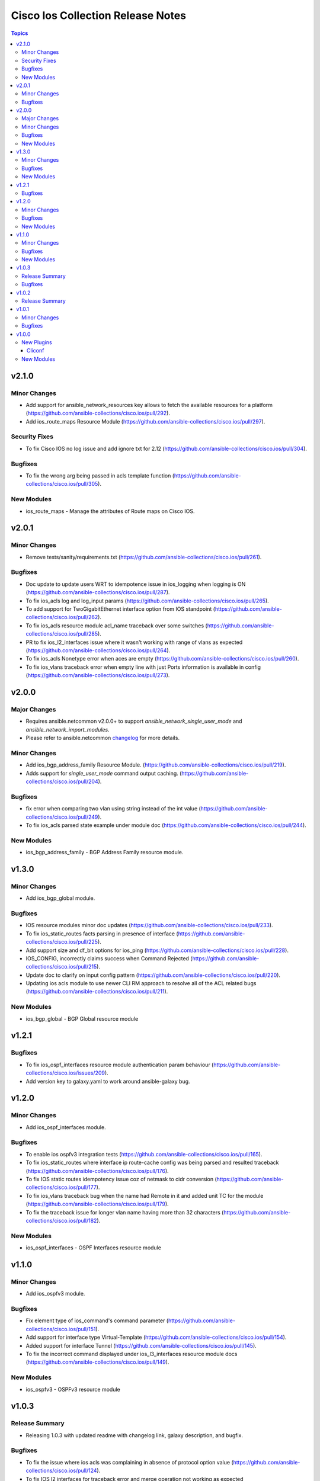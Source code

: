 ==================================
Cisco Ios Collection Release Notes
==================================

.. contents:: Topics

v2.1.0
======

Minor Changes
-------------
- Add support for ansible_network_resources key allows to fetch the available resources for a platform (https://github.com/ansible-collections/cisco.ios/pull/292).
- Add ios_route_maps Resource Module (https://github.com/ansible-collections/cisco.ios/pull/297).

Security Fixes
--------------
- To fix Cisco IOS no log issue and add ignore txt for 2.12 (https://github.com/ansible-collections/cisco.ios/pull/304).

Bugfixes
--------
- To fix the wrong arg being passed in acls template function (https://github.com/ansible-collections/cisco.ios/pull/305).

New Modules
-----------

- ios_route_maps - Manage the attributes of Route maps on Cisco IOS.

v2.0.1
======

Minor Changes
-------------
- Remove tests/sanity/requirements.txt (https://github.com/ansible-collections/cisco.ios/pull/261).

Bugfixes
--------
- Doc update to update users WRT to idempotence issue in ios_logging when logging is ON (https://github.com/ansible-collections/cisco.ios/pull/287).
- To fix ios_acls log and log_input params (https://github.com/ansible-collections/cisco.ios/pull/265).
- To add support for TwoGigabitEthernet interface option from IOS standpoint (https://github.com/ansible-collections/cisco.ios/pull/262).
- To fix ios_acls resource module acl_name traceback over some switches (https://github.com/ansible-collections/cisco.ios/pull/285).
- PR to fix ios_l2_interfaces issue where it wasn't working with range of vlans as expected (https://github.com/ansible-collections/cisco.ios/pull/264).
- To fix ios_acls Nonetype error when aces are empty (https://github.com/ansible-collections/cisco.ios/pull/260).
- To fix ios_vlans traceback error when empty line with just Ports information is available in config (https://github.com/ansible-collections/cisco.ios/pull/273).

v2.0.0
======

Major Changes
-------------

- Requires ansible.netcommon v2.0.0+ to support `ansible_network_single_user_mode` and `ansible_network_import_modules`.
- Please refer to ansible.netcommon `changelog <https://github.com/ansible-collections/ansible.netcommon/blob/main/changelogs/CHANGELOG.rst#ansible-netcommon-collection-release-notes>`_ for more details.

Minor Changes
-------------
- Add ios_bgp_address_family Resource Module. (https://github.com/ansible-collections/cisco.ios/pull/219).
- Adds support for `single_user_mode` command output caching. (https://github.com/ansible-collections/cisco.ios/pull/204).

Bugfixes
--------
- fix error when comparing two vlan using string instead of the int value (https://github.com/ansible-collections/cisco.ios/pull/249).
- To fix ios_acls parsed state example under module doc (https://github.com/ansible-collections/cisco.ios/pull/244).

New Modules
-----------
- ios_bgp_address_family - BGP Address Family resource module.

v1.3.0
======

Minor Changes
-------------

- Add ios_bgp_global module.

Bugfixes
--------
- IOS resource modules minor doc updates (https://github.com/ansible-collections/cisco.ios/pull/233).
- To fix ios_static_routes facts parsing in presence of interface (https://github.com/ansible-collections/cisco.ios/pull/225).
- Add support size and df_bit options for ios_ping (https://github.com/ansible-collections/cisco.ios/pull/228).
- IOS_CONFIG, incorrectly claims success when Command Rejected (https://github.com/ansible-collections/cisco.ios/pull/215).
- Update doc to clarify on input config pattern (https://github.com/ansible-collections/cisco.ios/pull/220).
- Updating ios acls module to use newer CLI RM approach to resolve all of the ACL related bugs (https://github.com/ansible-collections/cisco.ios/pull/211).

New Modules
-----------

- ios_bgp_global - BGP Global resource module

v1.2.1
======

Bugfixes
--------

- To fix ios_ospf_interfaces resource module authentication param behaviour (https://github.com/ansible-collections/cisco.ios/issues/209).
- Add version key to galaxy.yaml to work around ansible-galaxy bug.

v1.2.0
======

Minor Changes
-------------

- Add ios_ospf_interfaces module.

Bugfixes
--------

- To enable ios ospfv3 integration tests (https://github.com/ansible-collections/cisco.ios/pull/165).
- To fix ios_static_routes where interface ip route-cache config was being parsed and resulted traceback (https://github.com/ansible-collections/cisco.ios/pull/176).
- To fix IOS static routes idempotency issue coz of netmask to cidr conversion (https://github.com/ansible-collections/cisco.ios/pull/177).
- To fix ios_vlans traceback bug when the name had Remote in it and added unit TC for the module (https://github.com/ansible-collections/cisco.ios/pull/179).
- To fix the traceback issue for longer vlan name having more than 32 characters (https://github.com/ansible-collections/cisco.ios/pull/182).

New Modules
-----------

- ios_ospf_interfaces - OSPF Interfaces resource module

v1.1.0
======

Minor Changes
-------------

- Add ios_ospfv3 module.

Bugfixes
--------

- Fix element type of ios_command's command parameter (https://github.com/ansible-collections/cisco.ios/pull/151).
- Add support for interface type Virtual-Template (https://github.com/ansible-collections/cisco.ios/pull/154).
- Added support for interface Tunnel (https://github.com/ansible-collections/cisco.ios/pull/145).
- To fix the incorrect command displayed under ios_l3_interfaces resource module docs (https://github.com/ansible-collections/cisco.ios/pull/149).

New Modules
-----------

- ios_ospfv3 - OSPFv3 resource module

v1.0.3
======

Release Summary
---------------

- Releasing 1.0.3 with updated readme with changelog link, galaxy description, and bugfix.

Bugfixes
--------

- To fix the issue where ios acls was complaining in absence of protocol option value (https://github.com/ansible-collections/cisco.ios/pull/124).
- To fix IOS l2 interfaces for traceback error and merge operation not working as expected (https://github.com/ansible-collections/cisco.ios/pull/103).

v1.0.2
======

Release Summary
---------------

- Re-releasing 1.0.1 with updated changelog.

v1.0.1
======

Minor Changes
-------------

- Removes IOS sanity ignores and sync for argspec and docstring (https://github.com/ansible-collections/cisco.ios/pull/114).
- Updated docs.

Bugfixes
--------

- Make `src`, `backup` and `backup_options` in ios_config work when module alias is used (https://github.com/ansible-collections/cisco.ios/pull/107).


v1.0.0
======

New Plugins
-----------

Cliconf
~~~~~~~

- ios - Use ios cliconf to run command on Cisco IOS platform

New Modules
-----------

- ios_acl_interfaces - ACL interfaces resource module
- ios_acls - ACLs resource module
- ios_banner - Manage multiline banners on Cisco IOS devices
- ios_bgp - Configure global BGP protocol settings on Cisco IOS.
- ios_command - Run commands on remote devices running Cisco IOS
- ios_config - Manage Cisco IOS configuration sections
- ios_facts - Collect facts from remote devices running Cisco IOS
- ios_interface - (deprecated, removed after 2022-06-01) Manage Interface on Cisco IOS network devices
- ios_interfaces - Interfaces resource module
- ios_l2_interface - (deprecated, removed after 2022-06-01) Manage Layer-2 interface on Cisco IOS devices.
- ios_l2_interfaces - L2 interfaces resource module
- ios_l3_interface - (deprecated, removed after 2022-06-01) Manage Layer-3 interfaces on Cisco IOS network devices.
- ios_l3_interfaces - L3 interfaces resource module
- ios_lacp - LACP resource module
- ios_lacp_interfaces - LACP interfaces resource module
- ios_lag_interfaces - LAG interfaces resource module
- ios_linkagg - Manage link aggregation groups on Cisco IOS network devices
- ios_lldp - Manage LLDP configuration on Cisco IOS network devices.
- ios_lldp_global - LLDP resource module
- ios_lldp_interfaces - LLDP interfaces resource module
- ios_logging - Manage logging on network devices
- ios_ntp - Manages core NTP configuration.
- ios_ospfv2 - OSPFv2 resource module
- ios_ping - Tests reachability using ping from Cisco IOS network devices
- ios_static_route - (deprecated, removed after 2022-06-01) Manage static IP routes on Cisco IOS network devices
- ios_static_routes - Static routes resource module
- ios_system - Manage the system attributes on Cisco IOS devices
- ios_user - Manage the aggregate of local users on Cisco IOS device
- ios_vlan - (deprecated, removed after 2022-06-01) Manage VLANs on IOS network devices
- ios_vlans - VLANs resource module
- ios_vrf - Manage the collection of VRF definitions on Cisco IOS devices
